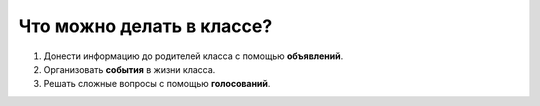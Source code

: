Что можно делать в классе?
--------------------------

.. image:: ../_images/03-class-life/1.png 

1. Донести информацию до родителей класса с помощью **объявлений**.

2. Организовать **события** в жизни класса.

3. Решать сложные вопросы с помощью **голосований**.